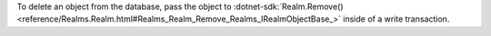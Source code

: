 To delete an object from the database, pass the object to
:dotnet-sdk:`Realm.Remove()
<reference/Realms.Realm.html#Realms_Realm_Remove_Realms_IRealmObjectBase_>`
inside of a write transaction.
